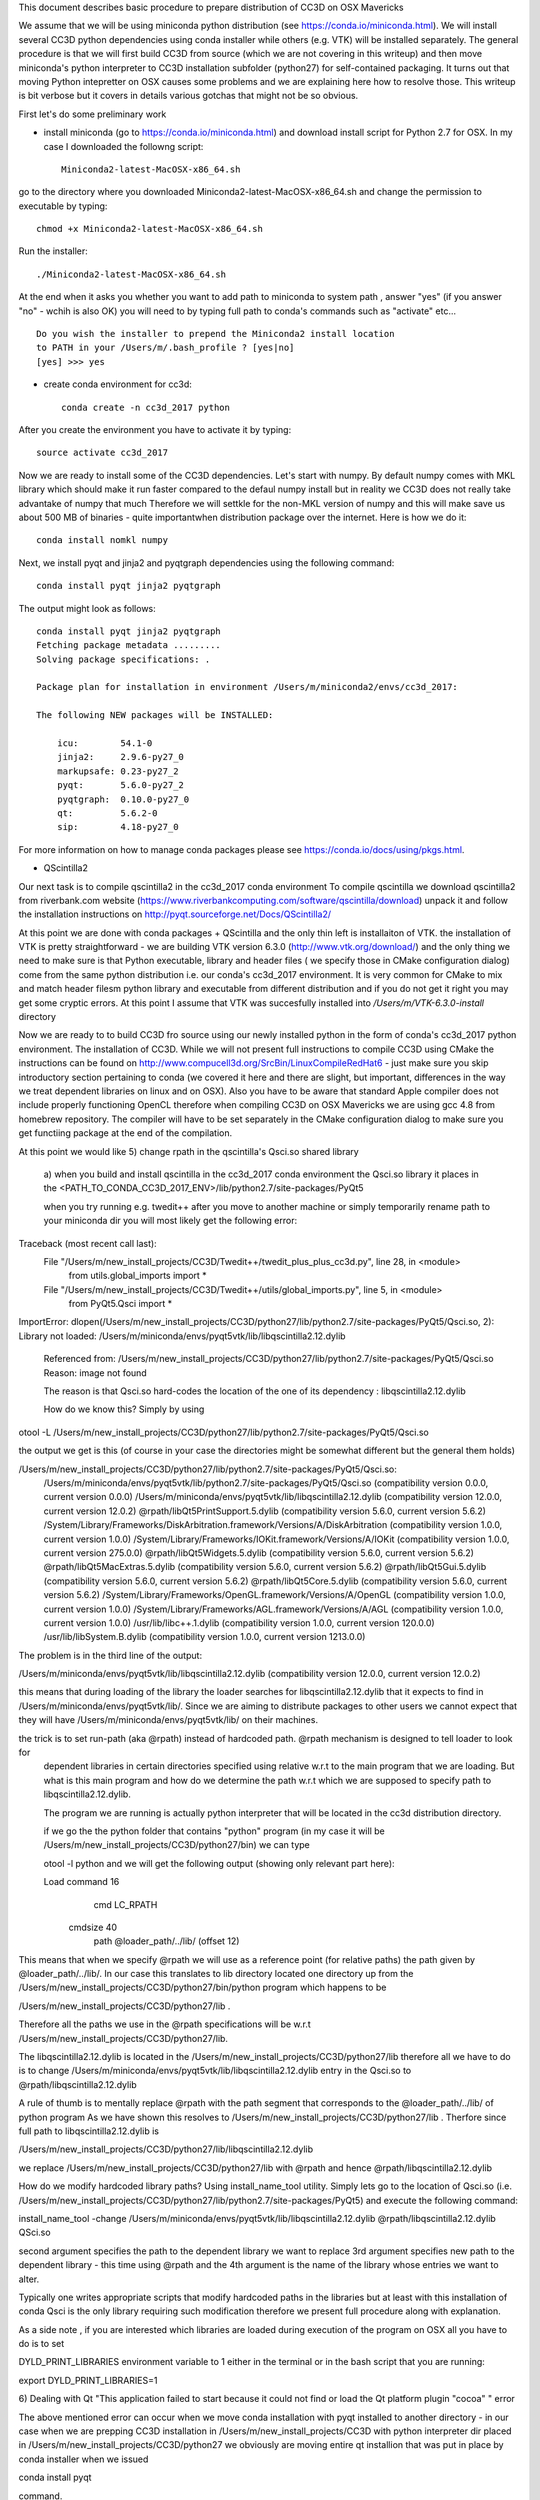 This document describes basic procedure to prepare distribution of CC3D on OSX Mavericks

We assume that we will be using miniconda python distribution (see https://conda.io/miniconda.html). We will install
several CC3D python dependencies using conda installer while others (e.g. VTK) will be installed separately.
The general procedure is that we will first build CC3D from source (which we are not covering in this writeup) and then
move miniconda's python interpreter to CC3D installation subfolder (python27) for self-contained packaging. It turns out
that moving Python intepretter on OSX causes some problems and we are explaining here how to resolve those. This writeup
is bit verbose but it covers in details various gotchas that might not be so obvious.

First let's do some preliminary work

- install miniconda (go to https://conda.io/miniconda.html) and download install script for Python 2.7 for OSX. In my case I downloaded the followng script::

        Miniconda2-latest-MacOSX-x86_64.sh

go to the directory where you downloaded Miniconda2-latest-MacOSX-x86_64.sh and change the permission to executable by typing::

        chmod +x Miniconda2-latest-MacOSX-x86_64.sh

Run the installer::

        ./Miniconda2-latest-MacOSX-x86_64.sh
	
At the end when it asks you whether you want to add path to miniconda to system path , answer "yes" (if you answer "no" - wchih is also OK) you will need to by typing full path to conda's commands such as "activate" etc... ::

        Do you wish the installer to prepend the Miniconda2 install location
        to PATH in your /Users/m/.bash_profile ? [yes|no]
        [yes] >>> yes


- create conda environment for cc3d::

        conda create -n cc3d_2017 python
After you create the environment you have to activate it by typing::

        source activate cc3d_2017
	
Now we are ready to install some of the CC3D dependencies. Let's start with numpy. By default numpy comes with MKL library which should make it run faster compared to the defaul numpy install but in reality we CC3D does not really take advantake of numpy that much Therefore we will settkle for the non-MKL version of numpy and this will make save us about 500 MB of binaries - quite importantwhen distribution package over the internet. Here is how we do it::

        conda install nomkl numpy

Next, we install pyqt and jinja2 and pyqtgraph dependencies using the following command::

        conda install pyqt jinja2 pyqtgraph

The output might look as follows::

        conda install pyqt jinja2 pyqtgraph
        Fetching package metadata .........
        Solving package specifications: .

        Package plan for installation in environment /Users/m/miniconda2/envs/cc3d_2017:

        The following NEW packages will be INSTALLED:

            icu:        54.1-0
            jinja2:     2.9.6-py27_0
            markupsafe: 0.23-py27_2
            pyqt:       5.6.0-py27_2
            pyqtgraph:  0.10.0-py27_0
            qt:         5.6.2-0
            sip:        4.18-py27_0

For more information on how to manage conda packages please see https://conda.io/docs/using/pkgs.html.

- QScintilla2
Our next task is to compile qscintilla2 in the cc3d_2017 conda environment
To compile qscintilla we download qscintilla2 from riverbank.com website (https://www.riverbankcomputing.com/software/qscintilla/download)
unpack it and follow the installation instructions on http://pyqt.sourceforge.net/Docs/QScintilla2/

At this point we are done with conda packages + QScintilla and the only thin left is installaiton of VTK. the installation of VTK is pretty straightforward - we are building VTK version 6.3.0 (http://www.vtk.org/download/) and the only thing we need to make sure is that Python executable, library and header files ( we specify those in CMake configuration dialog) come from the same python distribution i.e. our conda's cc3d_2017 environment. It is very common for CMake to mix and match header filesm python library and executable from different distribution and if you do not get it right you may get some cryptic errors. At this point I assume that  VTK was succesfully installed into */Users/m/VTK-6.3.0-install* directory

Now we are ready to to build CC3D fro source using our newly installed python in the form of conda's cc3d_2017 python environment. The installation of CC3D. While we will not present full instructions to compile CC3D using CMake the instructions can be found on http://www.compucell3d.org/SrcBin/LinuxCompileRedHat6 - just make sure you skip introductory section pertaining to conda (we covered it here and there are slight, but important, differences in the way  we treat dependent libraries on linux and on OSX). Also you have to be aware that standard Apple compiler does not include properly functioning OpenCL therefore when compiling CC3D on OSX Mavericks we are using gcc 4.8 from homebrew repository. The compiler will have to be set separately in the CMake configuration dialog to make sure you get functiing package at the end of the compilation. 

At this point we would like 
5) change rpath in the qscintilla's Qsci.so shared library
 a) when you build and install qscintilla in the cc3d_2017 conda environment the Qsci.so library it places in the
 <PATH_TO_CONDA_CC3D_2017_ENV>/lib/python2.7/site-packages/PyQt5

 when you try running e.g. twedit++ after you move to another machine or simply temporarily rename path to your miniconda dir
 you will most likely get the following error:

Traceback (most recent call last):
  File "/Users/m/new_install_projects/CC3D/Twedit++/twedit_plus_plus_cc3d.py", line 28, in <module>
    from utils.global_imports import *
  File "/Users/m/new_install_projects/CC3D/Twedit++/utils/global_imports.py", line 5, in <module>
    from PyQt5.Qsci import *
ImportError: dlopen(/Users/m/new_install_projects/CC3D/python27/lib/python2.7/site-packages/PyQt5/Qsci.so, 2):
Library not loaded: /Users/m/miniconda/envs/pyqt5vtk/lib/libqscintilla2.12.dylib
  Referenced from: /Users/m/new_install_projects/CC3D/python27/lib/python2.7/site-packages/PyQt5/Qsci.so
  Reason: image not found

  The reason is that Qsci.so hard-codes the location of the one of its dependency : libqscintilla2.12.dylib

  How do we know this? Simply by using
otool -L /Users/m/new_install_projects/CC3D/python27/lib/python2.7/site-packages/PyQt5/Qsci.so

the output we get is this (of course in your case the directories might be somewhat different but the general them holds)

/Users/m/new_install_projects/CC3D/python27/lib/python2.7/site-packages/PyQt5/Qsci.so:
	/Users/m/miniconda/envs/pyqt5vtk/lib/python2.7/site-packages/PyQt5/Qsci.so (compatibility version 0.0.0, current version 0.0.0)
	/Users/m/miniconda/envs/pyqt5vtk/lib/libqscintilla2.12.dylib (compatibility version 12.0.0, current version 12.0.2)
	@rpath/libQt5PrintSupport.5.dylib (compatibility version 5.6.0, current version 5.6.2)
	/System/Library/Frameworks/DiskArbitration.framework/Versions/A/DiskArbitration (compatibility version 1.0.0, current version 1.0.0)
	/System/Library/Frameworks/IOKit.framework/Versions/A/IOKit (compatibility version 1.0.0, current version 275.0.0)
	@rpath/libQt5Widgets.5.dylib (compatibility version 5.6.0, current version 5.6.2)
	@rpath/libQt5MacExtras.5.dylib (compatibility version 5.6.0, current version 5.6.2)
	@rpath/libQt5Gui.5.dylib (compatibility version 5.6.0, current version 5.6.2)
	@rpath/libQt5Core.5.dylib (compatibility version 5.6.0, current version 5.6.2)
	/System/Library/Frameworks/OpenGL.framework/Versions/A/OpenGL (compatibility version 1.0.0, current version 1.0.0)
	/System/Library/Frameworks/AGL.framework/Versions/A/AGL (compatibility version 1.0.0, current version 1.0.0)
	/usr/lib/libc++.1.dylib (compatibility version 1.0.0, current version 120.0.0)
	/usr/lib/libSystem.B.dylib (compatibility version 1.0.0, current version 1213.0.0)

The problem is in the third line of the output:

/Users/m/miniconda/envs/pyqt5vtk/lib/libqscintilla2.12.dylib (compatibility version 12.0.0, current version 12.0.2)

this means that during loading of the library the loader searches for libqscintilla2.12.dylib that it expects to find in
/Users/m/miniconda/envs/pyqt5vtk/lib/. Since we are aiming to distribute packages to other users we cannot expect that they will have
/Users/m/miniconda/envs/pyqt5vtk/lib/ on their machines.

the trick is to set run-path (aka @rpath) instead of hardcoded path. @rpath mechanism is designed to tell loader to look for
 dependent libraries in certain directories specified using relative w.r.t to the main program that we are loading. But
 what is this main program and how do we determine the path w.r.t which we are supposed to specify path to libqscintilla2.12.dylib.

 The program we are running is actually python interpreter that will be located in the cc3d distribution directory.

 if we go the the python folder that contains "python" program (in my case it will be
 /Users/m/new_install_projects/CC3D/python27/bin) we can type

 otool -l python and we will get the following output (showing only relevant part here):

 Load command 16
          cmd LC_RPATH
      cmdsize 40
         path @loader_path/../lib/ (offset 12)

This means that when we specify @rpath we will use as a reference point (for relative paths) the path given by
@loader_path/../lib/. In our case this translates to lib directory located one directory up from the
/Users/m/new_install_projects/CC3D/python27/bin/python program which happens to be

/Users/m/new_install_projects/CC3D/python27/lib .

Therefore all the paths we use in the @rpath specifications will be w.r.t  /Users/m/new_install_projects/CC3D/python27/lib.

The libqscintilla2.12.dylib is located in the /Users/m/new_install_projects/CC3D/python27/lib therefore all we have to do is
to change /Users/m/miniconda/envs/pyqt5vtk/lib/libqscintilla2.12.dylib entry in the Qsci.so to @rpath/libqscintilla2.12.dylib

A rule of thumb is to mentally replace @rpath with the path segment that corresponds to the @loader_path/../lib/ of python program
As we have shown this resolves to /Users/m/new_install_projects/CC3D/python27/lib . Therfore since
full path to libqscintilla2.12.dylib is

/Users/m/new_install_projects/CC3D/python27/lib/libqscintilla2.12.dylib

we replace /Users/m/new_install_projects/CC3D/python27/lib with @rpath and hence @rpath/libqscintilla2.12.dylib

How do we modify hardcoded library paths? Using install_name_tool utility. Simply lets go to the location of
Qsci.so (i.e. /Users/m/new_install_projects/CC3D/python27/lib/python2.7/site-packages/PyQt5) and execute the following command:

install_name_tool -change /Users/m/miniconda/envs/pyqt5vtk/lib/libqscintilla2.12.dylib @rpath/libqscintilla2.12.dylib QSci.so

second argument specifies the path to the dependent library we want to replace 3rd argument specifies new path to
the dependent library -  this time using @rpath and the 4th argument is the name of the library whose entries we want to
alter.

Typically one writes appropriate scripts that modify hardcoded paths in the libraries but at least with this installation of conda
Qsci is the only library requiring such modification therefore we present full procedure along with explanation.

As a side note , if you are interested which libraries are loaded during execution of the program on OSX all you have to do is to set

DYLD_PRINT_LIBRARIES environment variable to 1 either in the terminal or in the bash script that you are running:

export DYLD_PRINT_LIBRARIES=1

6) Dealing with Qt "This application failed to start because it could not find or load the Qt platform plugin "cocoa" "
error

The above mentioned error can occur when we move conda installation  with pyqt installed to another directory - in our case
when we are prepping CC3D installation in /Users/m/new_install_projects/CC3D with python interpreter dir placed in
/Users/m/new_install_projects/CC3D/python27 we obviously are moving entire qt installion that was put in place by
conda installer when we issued

conda install pyqt

command.

The reason for the error is quite simple (not simple to locate though ;) ) The problem is in the content qt.conf
configuration file of Qt.

When we open this file /Users/m/new_install_projects/CC3D/python27/bin/qt.conf (originally it was located in /Users/m/miniconda/envs/cc3d_2017/bin/qt.conf)
we will see its content to be::

        [Paths]
        Prefix = /Users/m/miniconda/envs/cc3d_2017
        Binaries = /Users/m/miniconda/envs/cc3d_2017/bin
        Libraries = /Users/m/miniconda/envs/cc3d_2017/lib
        Headers = /Users/m/miniconda/envs/cc3d_2017/include/qt

This is not what we want. Our Python installation has been moved and /Users/m/miniconda/envs/cc3d_2017 might not exist on target machine on which we will be distributing CC3D.
Clearly *Prefix* points to the folder into python interpreter has been originally installed so all we have to do is to
replace it with the new installation::

        [Paths]
        Prefix = /Users/m/new_install_projects/CC3D/python27/

This would work but, again it is another hardcoded path so a better solution is to use relative path::

        [Paths]
        Prefix = ../


You can easily see that one directory up from the location of qt.conf is a directory of the Python installation. Exactly what we want

